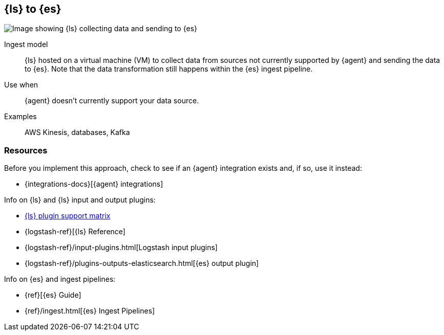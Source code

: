 [[ls-for-input]]
== {ls} to {es}

image::images/ls-es.png[Image showing {ls} collecting data and sending to {es}]

Ingest model::
{ls} hosted on a virtual machine (VM) to collect data from sources not currently supported by {agent} and sending the data to {es}.
Note that the data transformation still happens within the {es} ingest pipeline.

Use when::
{agent} doesn't currently support your data source. 

Examples::
AWS Kinesis, databases, Kafka


[discrete]
[[ls-for-input-resources]]
=== Resources

Before you implement this approach, check to see if an {agent} integration exists and, if so, use it instead:

* {integrations-docs}[{agent} integrations]

Info on {ls} and {ls} input and output plugins:

* https://www.elastic.co/support/matrix#logstash_plugins[{ls} plugin support matrix]
* {logstash-ref}[{ls} Reference] 
* {logstash-ref}/input-plugins.html[Logstash input plugins]
* {logstash-ref}/plugins-outputs-elasticsearch.html[{es} output plugin]

Info on {es} and ingest pipelines:

* {ref}[{es} Guide]
* {ref}/ingest.html[{es} Ingest Pipelines]

